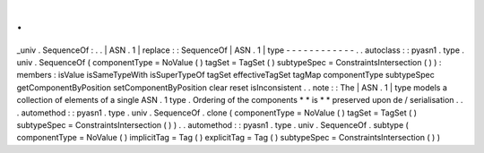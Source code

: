 .
.
_univ
.
SequenceOf
:
.
.
|
ASN
.
1
|
replace
:
:
SequenceOf
|
ASN
.
1
|
type
-
-
-
-
-
-
-
-
-
-
-
-
.
.
autoclass
:
:
pyasn1
.
type
.
univ
.
SequenceOf
(
componentType
=
NoValue
(
)
tagSet
=
TagSet
(
)
subtypeSpec
=
ConstraintsIntersection
(
)
)
:
members
:
isValue
isSameTypeWith
isSuperTypeOf
tagSet
effectiveTagSet
tagMap
componentType
subtypeSpec
getComponentByPosition
setComponentByPosition
clear
reset
isInconsistent
.
.
note
:
:
The
|
ASN
.
1
|
type
models
a
collection
of
elements
of
a
single
ASN
.
1
type
.
Ordering
of
the
components
*
*
is
*
*
preserved
upon
de
/
serialisation
.
.
.
automethod
:
:
pyasn1
.
type
.
univ
.
SequenceOf
.
clone
(
componentType
=
NoValue
(
)
tagSet
=
TagSet
(
)
subtypeSpec
=
ConstraintsIntersection
(
)
)
.
.
automethod
:
:
pyasn1
.
type
.
univ
.
SequenceOf
.
subtype
(
componentType
=
NoValue
(
)
implicitTag
=
Tag
(
)
explicitTag
=
Tag
(
)
subtypeSpec
=
ConstraintsIntersection
(
)
)
